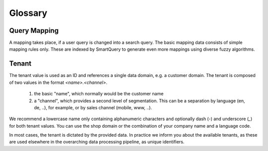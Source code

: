 Glossary
========

Query Mapping
-------------

A mapping takes place, if a user query is changed into a search query. The basic mapping data consists of simple mapping rules only. These are indexed by SmartQuery to generate even more mappings using diverse fuzzy algorithms.


Tenant
------

The tenant value is used as an ID and references a single data domain, e.g. a customer domain. The tenant is composed of two values in the format `<name>.<channel>`.
  
  1) the basic "name", which normally would be the customer name
  
  2) a "channel", which provides a second level of segmentation. This can be a separation by language (en, de, ..), for example, or by sales channel (mobile, www, ..).


We recommend a lowercase name only containing alphanumeric characters and optionally dash (`-`) and underscore (`_`) for both tenant values. You can use the shop domain or the combination of your company name and a language code.

In most cases, the tenant is dictated by the provided data. In practice we inform you about the available tenants, as these are used elsewhere in the overarching data processing pipeline, as unique identifiers.


